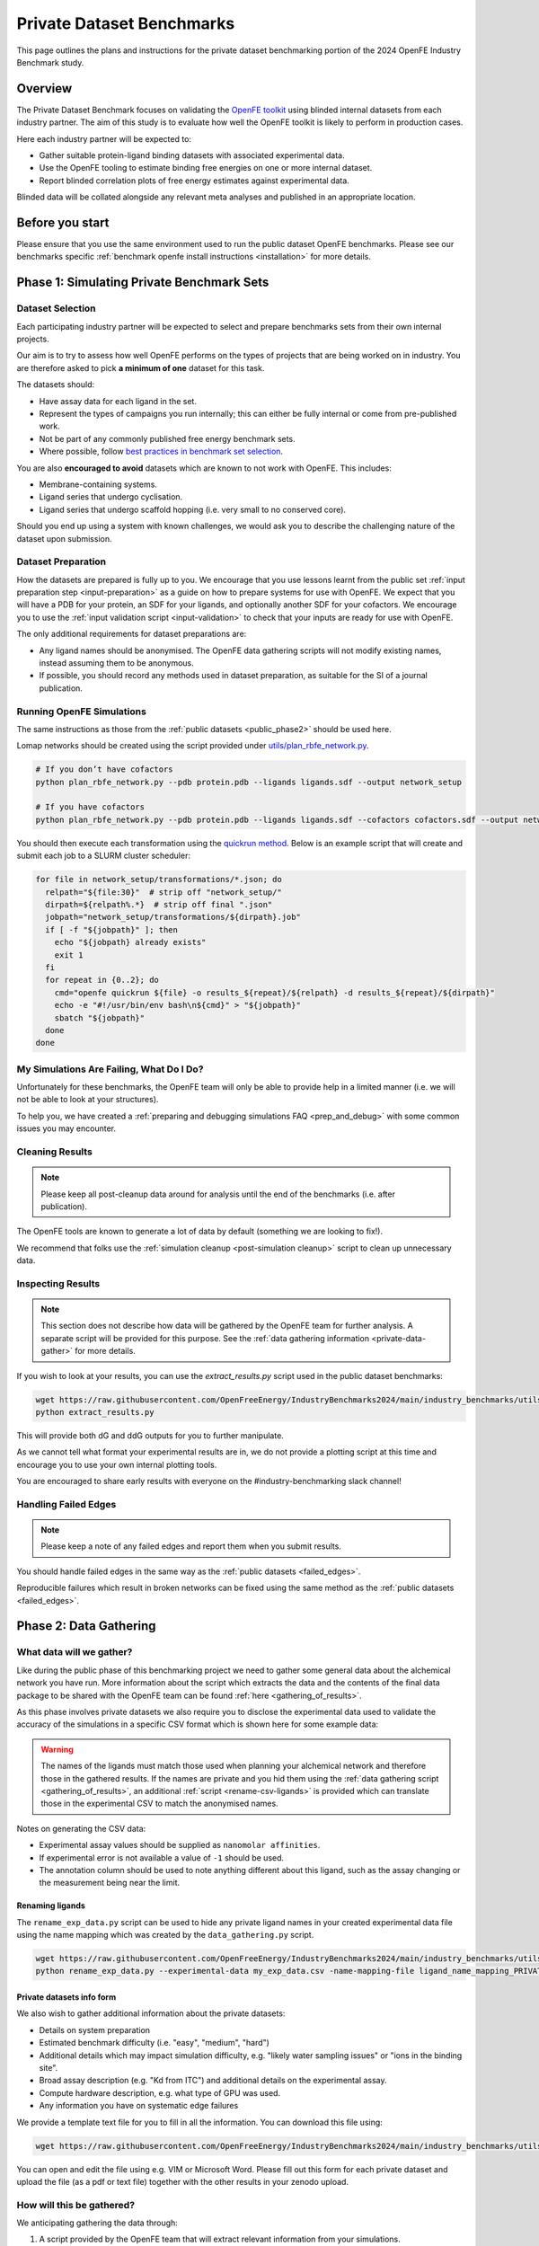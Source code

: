 .. _private_overview:

**************************
Private Dataset Benchmarks
**************************


This page outlines the plans and instructions for the private dataset benchmarking portion of the 2024 OpenFE Industry Benchmark study.


Overview
********

The Private Dataset Benchmark focuses on validating the `OpenFE toolkit <https://docs.openfree.energy/en/stable/>`_
using blinded internal datasets from each industry partner. The aim of this study is to evaluate how well the OpenFE toolkit
is likely to perform in production cases.

Here each industry partner will be expected to:

* Gather suitable protein-ligand binding datasets with associated experimental data.
* Use the OpenFE tooling to estimate binding free energies on one or more internal dataset.
* Report blinded correlation plots of free energy estimates against experimental data.

Blinded data will be collated alongside any relevant meta analyses and published in an appropriate location.


Before you start
****************


Please ensure that you use the same environment used to run the public dataset OpenFE
benchmarks. Please see our benchmarks specific :ref:`benchmark openfe install instructions <installation>`
for more details.


Phase 1: Simulating Private Benchmark Sets
******************************************

Dataset Selection
=================

Each participating industry partner will be expected to select and prepare
benchmarks sets from their own internal projects.

Our aim is to try to assess how well OpenFE performs on the types of projects
that are being worked on in industry. You are therefore asked to pick **a minimum of one**
dataset for this task.

The datasets should:

* Have assay data for each ligand in the set.
* Represent the types of campaigns you run internally; this can either be fully internal or come from pre-published work.
* Not be part of any commonly published free energy benchmark sets.
* Where possible, follow `best practices in benchmark set selection <https://livecomsjournal.org/index.php/livecoms/article/view/v4i1e1497>`_.

You are also **encouraged to avoid** datasets which are known to not work with OpenFE.
This includes:

* Membrane-containing systems.
* Ligand series that undergo cyclisation.
* Ligand series that undergo scaffold hopping (i.e. very small to no conserved core).

Should you end up using a system with known challenges, we would ask you to describe the challenging nature of the dataset upon submission.


Dataset Preparation
===================

How the datasets are prepared is fully up to you. We encourage that you use lessons learnt from the
public set :ref:`input preparation step <input-preparation>` as a guide on how to prepare systems
for use with OpenFE. We expect that you will have a PDB for your protein, an SDF for your ligands,
and optionally another SDF for your cofactors. We encourage you to use the
:ref:`input validation script <input-validation>` to check that your inputs are ready for use with
OpenFE.


The only additional requirements for dataset preparations are:

* Any ligand names should be anonymised. The OpenFE data gathering scripts will not modify existing names, instead assuming them to be anonymous.
* If possible, you should record any methods used in dataset preparation, as suitable for the SI of a journal publication.


Running OpenFE Simulations
==========================

The same instructions as those from the :ref:`public datasets <public_phase2>` should be used here.

Lomap networks should be created using the script provided under
`utils/plan_rbfe_network.py <https://github.com/OpenFreeEnergy/IndustryBenchmarks2024/tree/main/industry_benchmarks/utils/plan_rbfe_network.py>`_.


.. code-block:: bash

   # If you don’t have cofactors
   python plan_rbfe_network.py --pdb protein.pdb --ligands ligands.sdf --output network_setup

   # If you have cofactors
   python plan_rbfe_network.py --pdb protein.pdb --ligands ligands.sdf --cofactors cofactors.sdf --output network_setup


You should then execute each transformation using the `quickrun method <https://docs.openfree.energy/en/latest/guide/execution/quickrun_execution.html>`_.
Below is an example script that will create and submit each job to a SLURM cluster scheduler:


.. code-block:: bash

   for file in network_setup/transformations/*.json; do
     relpath="${file:30}"  # strip off "network_setup/"
     dirpath=${relpath%.*}  # strip off final ".json"
     jobpath="network_setup/transformations/${dirpath}.job"
     if [ -f "${jobpath}" ]; then
       echo "${jobpath} already exists"
       exit 1
     fi
     for repeat in {0..2}; do
       cmd="openfe quickrun ${file} -o results_${repeat}/${relpath} -d results_${repeat}/${dirpath}"
       echo -e "#!/usr/bin/env bash\n${cmd}" > "${jobpath}"
       sbatch "${jobpath}"
     done
   done


My Simulations Are Failing, What Do I Do?
=========================================


Unfortunately for these benchmarks, the OpenFE team will only be able to provide help in a
limited manner (i.e. we will not be able to look at your structures).

To help you, we have created a :ref:`preparing and debugging simulations FAQ <prep_and_debug>` with
some common issues you may encounter.


Cleaning Results
================


.. note::
   Please keep all post-cleanup data around for analysis until the end of the benchmarks (i.e.
   after publication).


The OpenFE tools are known to generate a lot of data by default (something we are looking to fix!).

We recommend that folks use the :ref:`simulation cleanup <post-simulation cleanup>` script to clean up
unnecessary data.


Inspecting Results
==================


.. note::
   This section does not describe how data will be gathered by the OpenFE team for further analysis.
   A separate script will be provided for this purpose. See the :ref:`data gathering information <private-data-gather>`
   for more details.


If you wish to look at your results, you can use the `extract_results.py` script used in the
public dataset benchmarks:


.. code-block:: bash

   wget https://raw.githubusercontent.com/OpenFreeEnergy/IndustryBenchmarks2024/main/industry_benchmarks/utils/extras/extract_results.py
   python extract_results.py


This will provide both dG and ddG outputs for you to further manipulate.

As we cannot tell what format your experimental results are in, we do not provide a plotting script at this time
and encourage you to use your own internal plotting tools.


You are encouraged to share early results with everyone on the #industry-benchmarking slack channel!


Handling Failed Edges
=====================


.. note::
   Please keep a note of any failed edges and report them when you submit results.


You should handle failed edges in the same way as the :ref:`public datasets <failed_edges>`.

Reproducible failures which result in broken networks can be fixed using the same method as the :ref:`public datasets <failed_edges>`.


Phase 2: Data Gathering
***********************

What data will we gather?
=========================

Like during the public phase of this benchmarking project we need to gather some general data about the alchemical network you have run. More information
about the script which extracts the data and the contents of the final data package to be shared with the OpenFE team can
be found :ref:`here <gathering_of_results>`.

As this phase involves private datasets we also require you to disclose the experimental data used to validate the accuracy
of the simulations in a specific CSV format which is shown here for some example data:

.. csv-table:: Example Data
   :file: experimental_data.csv
   :header-rows: 1

.. warning::
    The names of the ligands must match those used when planning your alchemical network and
    therefore those in the gathered results. If the names are private and you hid them using the
    :ref:`data gathering script <gathering_of_results>`, an additional :ref:`script <rename-csv-ligands>` is provided which can translate
    those in the experimental CSV to match the anonymised names.

Notes on generating the CSV data:

* Experimental assay values should be supplied as ``nanomolar affinities``.
* If experimental error is not available a value of ``-1`` should be used.
* The annotation column should be used to note anything different about this ligand, such as the assay changing or the measurement being near the limit.


.. _rename-csv-ligands:

Renaming ligands
~~~~~~~~~~~~~~~~
The ``rename_exp_data.py`` script can be used to hide any private ligand names in your created experimental data file
using the name mapping which was created by the ``data_gathering.py`` script.

.. code-block:: bash

   wget https://raw.githubusercontent.com/OpenFreeEnergy/IndustryBenchmarks2024/main/industry_benchmarks/utils/rename_exp_data.py
   python rename_exp_data.py --experimental-data my_exp_data.csv -name-mapping-file ligand_name_mapping_PRIVATE.json --output blinded_exp_data.csv

Private datasets info form
~~~~~~~~~~~~~~~~~~~~~~~~~~
We also wish to gather additional information about the private datasets:

* Details on system preparation
* Estimated benchmark difficulty (i.e. "easy", "medium", "hard")
* Additional details which may impact simulation difficulty, e.g. "likely water sampling issues" or "ions in the binding site".
* Broad assay description (e.g. "Kd from ITC") and additional details on the experimental assay.
* Compute hardware description, e.g. what type of GPU was used.
* Any information you have on systematic edge failures

We provide a template text file for you to fill in all the information. You can download this file using:

.. code-block:: bash

   wget https://raw.githubusercontent.com/OpenFreeEnergy/IndustryBenchmarks2024/main/industry_benchmarks/utils/info_form_private_sets.txt

You can open and edit the file using e.g. VIM or Microsoft Word. Please fill out this form for each private dataset and upload
the file (as a pdf or text file) together with the other results in your zenodo upload.


How will this be gathered?
==========================

.. _private-data-gather:

We anticipating gathering the data through:

1. A script provided by the OpenFE team that will extract relevant information from your simulations.
2. A text file for you to fill in with information.
3. A CSV file with experimental data that you will need to prepare.


The text form and data gathering scripts are currently being prepared by the OpenFE team. Please come back soon for more details!
